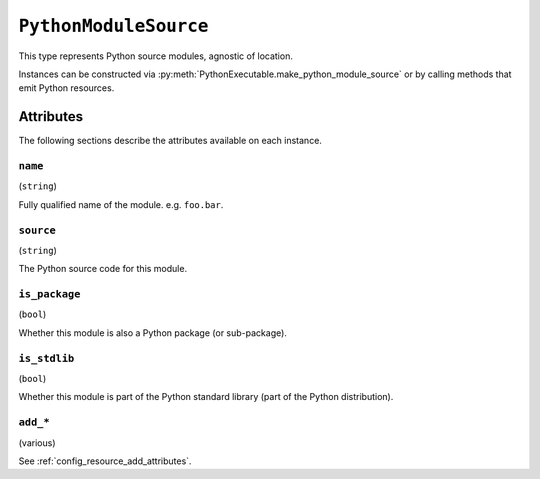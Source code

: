 .. py:currentmodule:: starlark_pyoxidizer

.. _config_type_python_module_source:

======================
``PythonModuleSource``
======================

This type represents Python source modules, agnostic of location.

Instances can be constructed via
:py:meth:`PythonExecutable.make_python_module_source` or by calling
methods that emit Python resources.

Attributes
==========

The following sections describe the attributes available on each
instance.

.. _config_type_python_source_module_name:

``name``
--------

(``string``)

Fully qualified name of the module. e.g. ``foo.bar``.

.. _config_type_python_source_module_source:

``source``
----------

(``string``)

The Python source code for this module.

.. _config_type_python_source_module_is_package:

``is_package``
--------------

(``bool``)

Whether this module is also a Python package (or sub-package).

.. _config_type_python_source_module_is_stdlib:

``is_stdlib``
-------------

(``bool``)

Whether this module is part of the Python standard library (part of the
Python distribution).

``add_*``
---------

(various)

See :ref:`config_resource_add_attributes`.